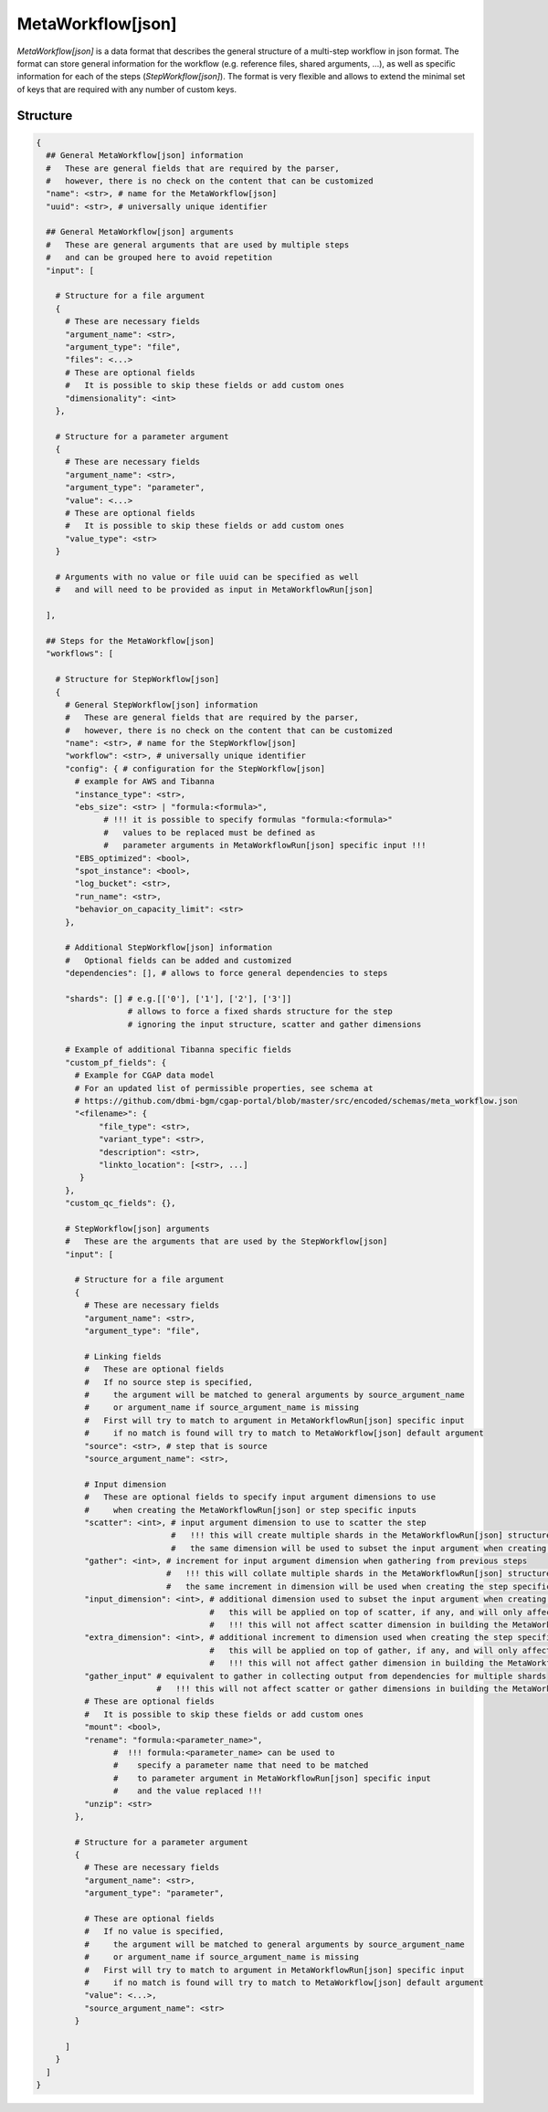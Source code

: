 .. _meta-workflow-label:

==================
MetaWorkflow[json]
==================

*MetaWorkflow[json]* is a data format that describes the general structure of a multi-step workflow in json format.
The format can store general information for the workflow (e.g. reference files, shared arguments, ...), as well as specific information for each of the steps (*StepWorkflow[json]*).
The format is very flexible and allows to extend the minimal set of keys that are required with any number of custom keys.

Structure
+++++++++

.. code-block:: python

    {
      ## General MetaWorkflow[json] information
      #   These are general fields that are required by the parser,
      #   however, there is no check on the content that can be customized
      "name": <str>, # name for the MetaWorkflow[json]
      "uuid": <str>, # universally unique identifier

      ## General MetaWorkflow[json] arguments
      #   These are general arguments that are used by multiple steps
      #   and can be grouped here to avoid repetition
      "input": [

        # Structure for a file argument
        {
          # These are necessary fields
          "argument_name": <str>,
          "argument_type": "file",
          "files": <...>
          # These are optional fields
          #   It is possible to skip these fields or add custom ones
          "dimensionality": <int>
        },

        # Structure for a parameter argument
        {
          # These are necessary fields
          "argument_name": <str>,
          "argument_type": "parameter",
          "value": <...>
          # These are optional fields
          #   It is possible to skip these fields or add custom ones
          "value_type": <str>
        }

        # Arguments with no value or file uuid can be specified as well
        #   and will need to be provided as input in MetaWorkflowRun[json]

      ],

      ## Steps for the MetaWorkflow[json]
      "workflows": [

        # Structure for StepWorkflow[json]
        {
          # General StepWorkflow[json] information
          #   These are general fields that are required by the parser,
          #   however, there is no check on the content that can be customized
          "name": <str>, # name for the StepWorkflow[json]
          "workflow": <str>, # universally unique identifier
          "config": { # configuration for the StepWorkflow[json]
            # example for AWS and Tibanna
            "instance_type": <str>,
            "ebs_size": <str> | "formula:<formula>",
                  # !!! it is possible to specify formulas "formula:<formula>"
                  #   values to be replaced must be defined as
                  #   parameter arguments in MetaWorkflowRun[json] specific input !!!
            "EBS_optimized": <bool>,
            "spot_instance": <bool>,
            "log_bucket": <str>,
            "run_name": <str>,
            "behavior_on_capacity_limit": <str>
          },

          # Additional StepWorkflow[json] information
          #   Optional fields can be added and customized
          "dependencies": [], # allows to force general dependencies to steps

          "shards": [] # e.g.[['0'], ['1'], ['2'], ['3']]
                       # allows to force a fixed shards structure for the step
                       # ignoring the input structure, scatter and gather dimensions

          # Example of additional Tibanna specific fields
          "custom_pf_fields": {
            # Example for CGAP data model
            # For an updated list of permissible properties, see schema at
            # https://github.com/dbmi-bgm/cgap-portal/blob/master/src/encoded/schemas/meta_workflow.json
            "<filename>": {
                 "file_type": <str>,
                 "variant_type": <str>,
                 "description": <str>,
                 "linkto_location": [<str>, ...]
             }
          },
          "custom_qc_fields": {},

          # StepWorkflow[json] arguments
          #   These are the arguments that are used by the StepWorkflow[json]
          "input": [

            # Structure for a file argument
            {
              # These are necessary fields
              "argument_name": <str>,
              "argument_type": "file",

              # Linking fields
              #   These are optional fields
              #   If no source step is specified,
              #     the argument will be matched to general arguments by source_argument_name
              #     or argument_name if source_argument_name is missing
              #   First will try to match to argument in MetaWorkflowRun[json] specific input
              #     if no match is found will try to match to MetaWorkflow[json] default argument
              "source": <str>, # step that is source
              "source_argument_name": <str>,

              # Input dimension
              #   These are optional fields to specify input argument dimensions to use
              #     when creating the MetaWorkflowRun[json] or step specific inputs
              "scatter": <int>, # input argument dimension to use to scatter the step
                                #   !!! this will create multiple shards in the MetaWorkflowRun[json] structure !!!
                                #   the same dimension will be used to subset the input argument when creating the step specific input
              "gather": <int>, # increment for input argument dimension when gathering from previous steps
                               #   !!! this will collate multiple shards in the MetaWorkflowRun[json] structure !!!
                               #   the same increment in dimension will be used when creating the step specific input
              "input_dimension": <int>, # additional dimension used to subset the input argument when creating the step specific input
                                        #   this will be applied on top of scatter, if any, and will only affect the step specific input
                                        #   !!! this will not affect scatter dimension in building the MetaWorkflowRun[json] structure !!!
              "extra_dimension": <int>, # additional increment to dimension used when creating the step specific input
                                        #   this will be applied on top of gather, if any, and will only affect the step specific input
                                        #   !!! this will not affect gather dimension in building the MetaWorkflowRun[json] structure !!!
              "gather_input" # equivalent to gather in collecting output from dependencies for multiple shards
                             #   !!! this will not affect scatter or gather dimensions in building the MetaWorkflowRun[json] structure !!!
              # These are optional fields
              #   It is possible to skip these fields or add custom ones
              "mount": <bool>,
              "rename": "formula:<parameter_name>",
                    #  !!! formula:<parameter_name> can be used to
                    #    specify a parameter name that need to be matched
                    #    to parameter argument in MetaWorkflowRun[json] specific input
                    #    and the value replaced !!!
              "unzip": <str>
            },

            # Structure for a parameter argument
            {
              # These are necessary fields
              "argument_name": <str>,
              "argument_type": "parameter",

              # These are optional fields
              #   If no value is specified,
              #     the argument will be matched to general arguments by source_argument_name
              #     or argument_name if source_argument_name is missing
              #   First will try to match to argument in MetaWorkflowRun[json] specific input
              #     if no match is found will try to match to MetaWorkflow[json] default argument
              "value": <...>,
              "source_argument_name": <str>
            }

          ]
        }
      ]
    }
